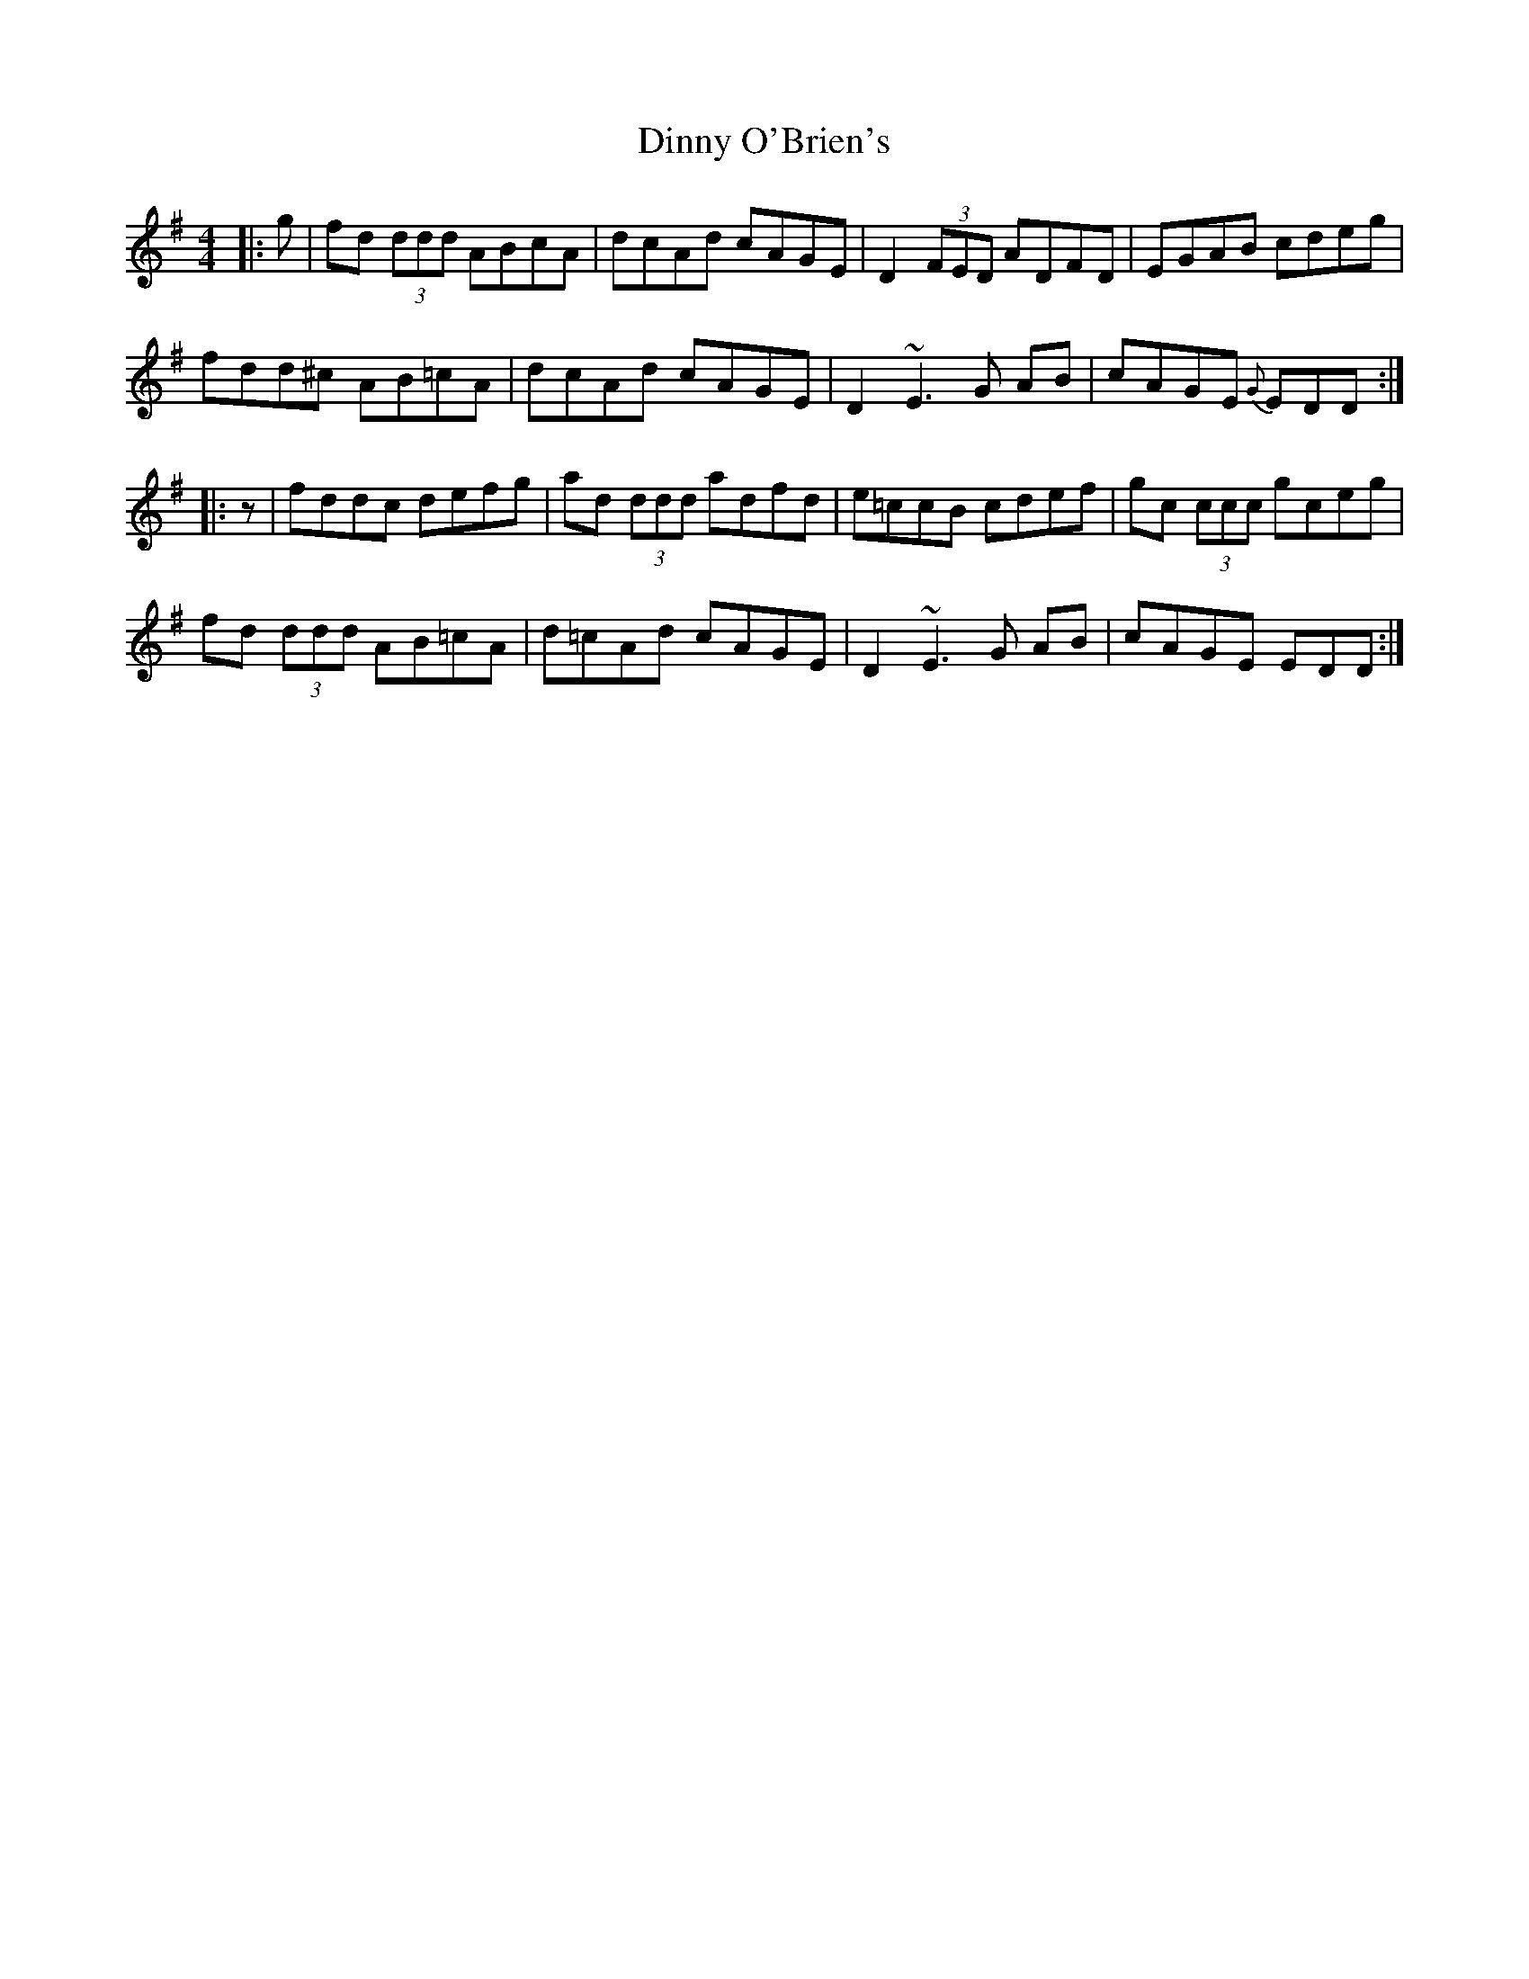 X: 10180
T: Dinny O'Brien's
R: reel
M: 4/4
K: Dmixolydian
|:g|fd (3ddd ABcA|dcAd cAGE|D2 (3FED ADFD|EGAB cdeg|
fdd^c AB=cA|dcAd cAGE|D2 ~E3G AB|cAGE {G} EDD:|
|:z|fdd^ c defg|ad (3ddd adfd|e=ccB cdef|gc (3ccc gceg|
fd (3ddd AB=cA|d=cAd cAGE|D2 ~E3G AB|cAGE EDD:|

